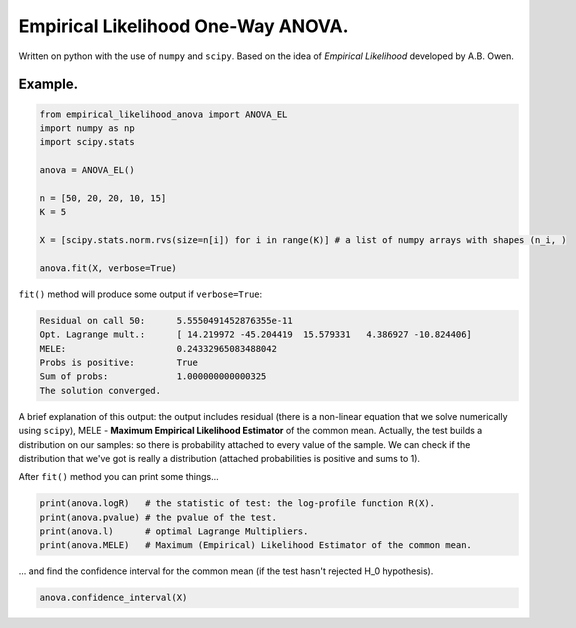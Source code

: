 Empirical Likelihood One-Way ANOVA.
==========================

Written on python with the use of ``numpy`` and ``scipy``. Based on the idea of *Empirical Likelihood* developed by A.B. Owen.

Example.
-------

.. code:: python

    from empirical_likelihood_anova import ANOVA_EL
    import numpy as np
    import scipy.stats
    
    anova = ANOVA_EL()

    n = [50, 20, 20, 10, 15]
    K = 5
    
    X = [scipy.stats.norm.rvs(size=n[i]) for i in range(K)] # a list of numpy arrays with shapes (n_i, )
    
    anova.fit(X, verbose=True)
    
``fit()`` method will produce some output if ``verbose=True``:

.. code:: python

    Residual on call 50:      5.5550491452876355e-11
    Opt. Lagrange mult.:      [ 14.219972 -45.204419  15.579331   4.386927 -10.824406]
    MELE:                     0.24332965083488042
    Probs is positive:        True
    Sum of probs:             1.000000000000325
    The solution converged.
    
A brief explanation of this output: the output includes residual (there is a non-linear equation that we solve numerically using ``scipy``), MELE - **Maximum Empirical Likelihood Estimator** of the common mean. Actually, the test builds a distribution on our samples: so there is probability attached to every value of the sample. We can check if the distribution that we've got is really a distribution (attached probabilities is positive and sums to 1).

After ``fit()`` method you can print some things...

.. code:: python

    print(anova.logR)   # the statistic of test: the log-profile function R(X).
    print(anova.pvalue) # the pvalue of the test.
    print(anova.l)      # optimal Lagrange Multipliers.
    print(anova.MELE)   # Maximum (Empirical) Likelihood Estimator of the common mean.
 
... and find the confidence interval for the common mean (if the test hasn't rejected H_0 hypothesis).

.. code:: python
    
    anova.confidence_interval(X)
